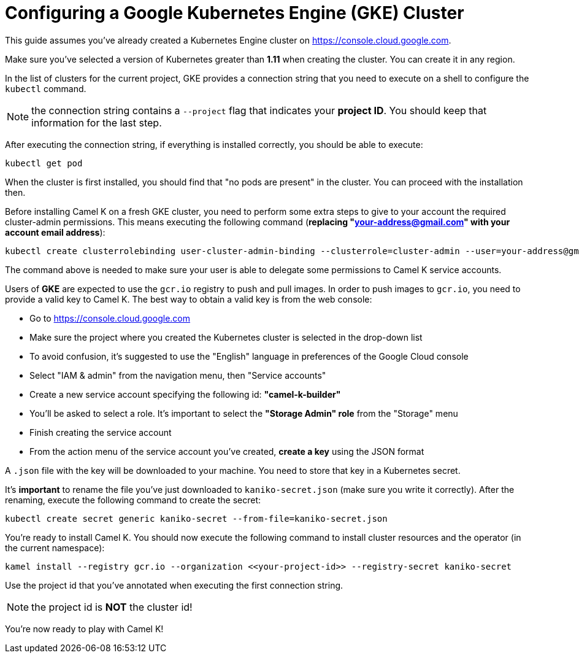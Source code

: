 [[gke-cluster]]
Configuring a Google Kubernetes Engine (GKE) Cluster
====================================================

This guide assumes you've already created a Kubernetes Engine cluster on https://console.cloud.google.com.

Make sure you've selected a version of Kubernetes greater than **1.11** when creating the cluster. You can create it in any region.

In the list of clusters for the current project, GKE provides a connection string that you need to execute on a shell to configure the `kubectl` command.

NOTE: the connection string contains a `--project` flag that indicates your **project ID**. You should keep that information for the last step.

After executing the connection string, if everything is installed correctly, you should be able to execute:

```
kubectl get pod
```

When the cluster is first installed, you should find that "no pods are present" in the cluster. You can proceed with the installation then.

Before installing Camel K on a fresh GKE cluster, you need to perform some extra steps to give to your account the required cluster-admin permissions.
This means executing the following command (**replacing "your-address@gmail.com" with your account email address**):

```
kubectl create clusterrolebinding user-cluster-admin-binding --clusterrole=cluster-admin --user=your-address@gmail.com
```

The command above is needed to make sure your user is able to delegate some permissions to Camel K service accounts.

Users of *GKE* are expected to use the `gcr.io` registry to push and pull images.
In order to push images to `gcr.io`, you need to provide a valid key to Camel K.
The best way to obtain a valid key is from the web console:

- Go to https://console.cloud.google.com
- Make sure the project where you created the Kubernetes cluster is selected in the drop-down list
- To avoid confusion, it's suggested to use the "English" language in preferences of the Google Cloud console
- Select "IAM & admin" from the navigation menu, then "Service accounts"
- Create a new service account specifying the following id: **"camel-k-builder"**
- You'll be asked to select a role. It's important to select the **"Storage Admin" role** from the "Storage" menu
- Finish creating the service account
- From the action menu of the service account you've created, **create a key** using the JSON format

A `.json` file with the key will be downloaded to your machine. You need to store that key in a Kubernetes secret.

It's **important** to rename the file you've just downloaded to `kaniko-secret.json` (make sure you write it correctly).
After the renaming, execute the following command to create the secret:

```
kubectl create secret generic kaniko-secret --from-file=kaniko-secret.json
```

You're ready to install Camel K. You should now execute the following command to install cluster resources and the operator (in the current namespace):

```
kamel install --registry gcr.io --organization <<your-project-id>> --registry-secret kaniko-secret
```

Use the project id that you've annotated when executing the first connection string.

NOTE: the project id is **NOT** the cluster id!

You're now ready to play with Camel K!
